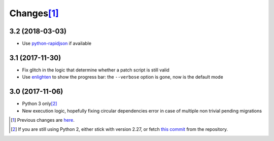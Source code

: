 Changes\ [#]_
-------------

3.2 (2018-03-03)
~~~~~~~~~~~~~~~~

* Use `python-rapidjson`__ if available

  __ https://pypi.org/project/python-rapidjson/


3.1 (2017-11-30)
~~~~~~~~~~~~~~~~

* Fix glitch in the logic that determine whether a patch script is still valid

* Use enlighten__ to show the progress bar: the ``--verbose`` option is gone, now is the
  default mode

  __ https://pypi.org/project/enlighten/


3.0 (2017-11-06)
~~~~~~~~~~~~~~~~

* Python 3 only\ [#]_

* New execution logic, hopefully fixing circular dependencies error in case of multiple non
  trivial pending migrations


.. [#] Previous changes are here__.

       __ https://bitbucket.org/lele/metapensiero.sphinx.patchdb/src/master/OLDERCHANGES.rst

.. [#] If you are still using Python 2, either stick with version 2.27, or fetch `this
       commit`__ from the repository.

       __ https://bitbucket.org/lele/sol/commits/f9fc5f5d50a381eaf9f003d7006cc46382842c18
